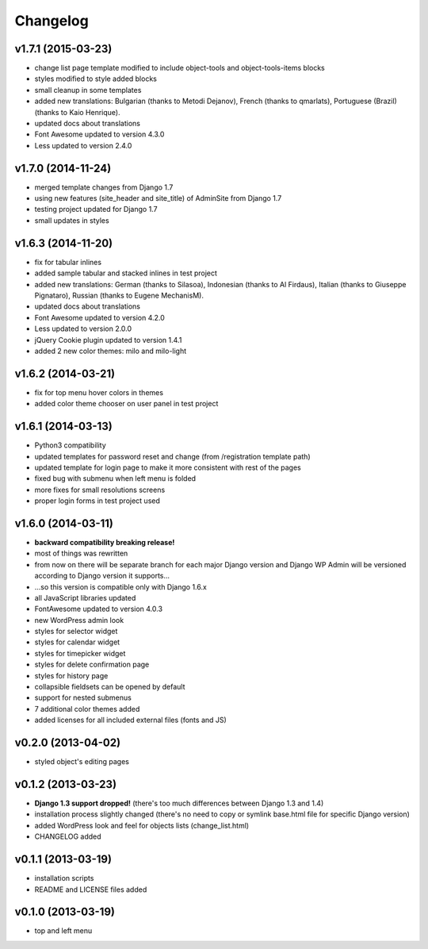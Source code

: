 Changelog
---------


v1.7.1 (2015-03-23)
~~~~~~~~~~~~~~~~~~~

* change list page template modified to include object-tools and object-tools-items blocks
* styles modified to style added blocks
* small cleanup in some templates
* added new translations: Bulgarian (thanks to Metodi Dejanov), French (thanks to qmarlats), Portuguese (Brazil) (thanks to Kaio Henrique).
* updated docs about translations
* Font Awesome updated to version 4.3.0
* Less updated to version 2.4.0


v1.7.0 (2014-11-24)
~~~~~~~~~~~~~~~~~~~

* merged template changes from Django 1.7
* using new features (site_header and site_title) of AdminSite from Django 1.7
* testing project updated for Django 1.7
* small updates in styles


v1.6.3 (2014-11-20)
~~~~~~~~~~~~~~~~~~~

* fix for tabular inlines
* added sample tabular and stacked inlines in test project
* added new translations: German (thanks to Silasoa), Indonesian (thanks to Al Firdaus), Italian (thanks to Giuseppe Pignataro), Russian (thanks to Eugene MechanisM).
* updated docs about translations
* Font Awesome updated to version 4.2.0
* Less updated to version 2.0.0
* jQuery Cookie plugin updated to version 1.4.1
* added 2 new color themes: milo and milo-light


v1.6.2 (2014-03-21)
~~~~~~~~~~~~~~~~~~~

* fix for top menu hover colors in themes
* added color theme chooser on user panel in test project


v1.6.1 (2014-03-13)
~~~~~~~~~~~~~~~~~~~

* Python3 compatibility
* updated templates for password reset and change (from /registration template path)
* updated template for login page to make it more consistent with rest of the pages
* fixed bug with submenu when left menu is folded
* more fixes for small resolutions screens
* proper login forms in test project used


v1.6.0 (2014-03-11)
~~~~~~~~~~~~~~~~~~~

* **backward compatibility breaking release!**
* most of things was rewritten
* from now on there will be separate branch for each major Django version and Django WP Admin will be versioned according to Django version it supports...
* ...so this version is compatible only with Django 1.6.x
* all JavaScript libraries updated
* FontAwesome updated to version 4.0.3
* new WordPress admin look
* styles for selector widget
* styles for calendar widget
* styles for timepicker widget
* styles for delete confirmation page
* styles for history page
* collapsible fieldsets can be opened by default
* support for nested submenus
* 7 additional color themes added
* added licenses for all included external files (fonts and JS)


v0.2.0 (2013-04-02)
~~~~~~~~~~~~~~~~~~~

* styled object's editing pages


v0.1.2 (2013-03-23)
~~~~~~~~~~~~~~~~~~~

* **Django 1.3 support dropped!** (there's too much differences between Django 1.3 and 1.4)
* installation process slightly changed (there's no need to copy or symlink base.html file for specific Django version)
* added WordPress look and feel for objects lists (change_list.html)
* CHANGELOG added


v0.1.1 (2013-03-19)
~~~~~~~~~~~~~~~~~~~

* installation scripts
* README and LICENSE files added


v0.1.0 (2013-03-19)
~~~~~~~~~~~~~~~~~~~

* top and left menu
